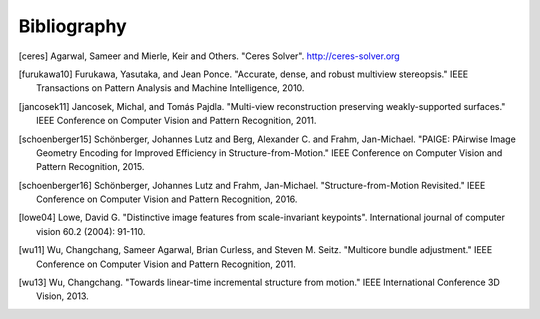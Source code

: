 Bibliography
============

.. [ceres] Agarwal, Sameer and Mierle, Keir and Others. "Ceres Solver".
    http://ceres-solver.org

.. [furukawa10] Furukawa, Yasutaka, and Jean Ponce.
    "Accurate, dense, and robust multiview stereopsis."
    IEEE Transactions on Pattern Analysis and Machine Intelligence, 2010.

.. [jancosek11] Jancosek, Michal, and Tomás Pajdla.
    "Multi-view reconstruction preserving weakly-supported surfaces."
    IEEE Conference on Computer Vision and Pattern Recognition, 2011.

.. [schoenberger15] Schönberger, Johannes Lutz and Berg, Alexander C. and
    Frahm, Jan-Michael. "PAIGE: PAirwise Image Geometry Encoding for Improved
    Efficiency in Structure-from-Motion." IEEE Conference on Computer Vision and
    Pattern Recognition, 2015.

.. [schoenberger16] Schönberger, Johannes Lutz and Frahm, Jan-Michael.
    "Structure-from-Motion Revisited." IEEE Conference on Computer Vision and
    Pattern Recognition, 2016.

.. [lowe04] Lowe, David G. "Distinctive image features from scale-invariant
    keypoints". International journal of computer vision 60.2 (2004): 91-110.

.. [wu11] Wu, Changchang, Sameer Agarwal, Brian Curless,
    and Steven M. Seitz. "Multicore bundle adjustment."
    IEEE Conference on Computer Vision and Pattern Recognition, 2011.

.. [wu13] Wu, Changchang. "Towards linear-time incremental structure from
    motion." IEEE International Conference 3D Vision, 2013.
